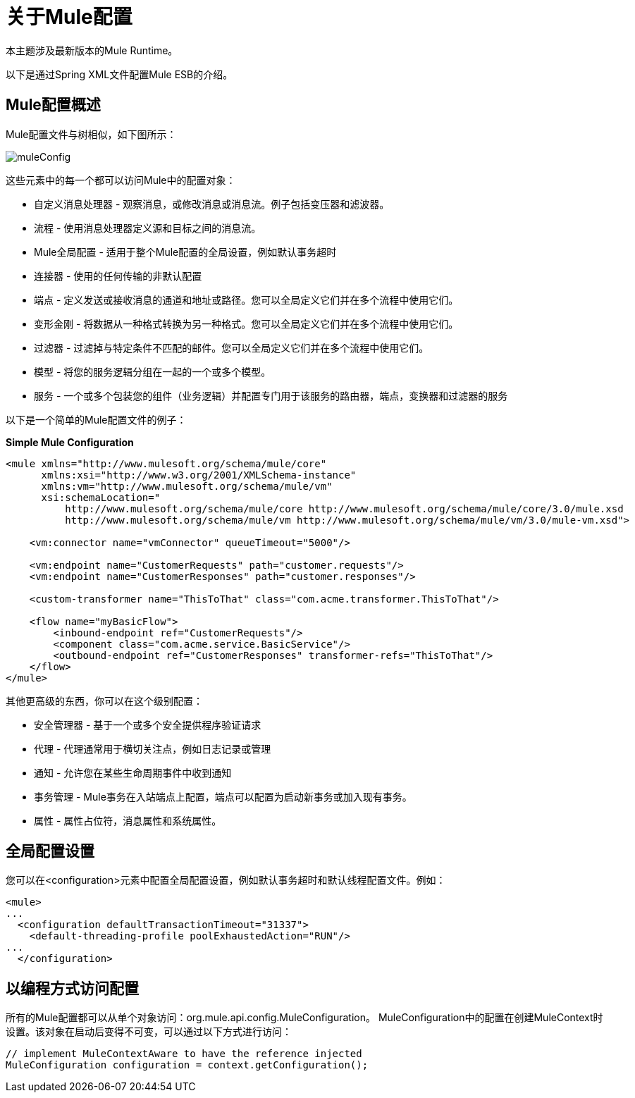 = 关于Mule配置


本主题涉及最新版本的Mule Runtime。

以下是通过Spring XML文件配置Mule ESB的介绍。

==  Mule配置概述

Mule配置文件与树相似，如下图所示：

image:muleConfig.png[muleConfig]

这些元素中的每一个都可以访问Mule中的配置对象：

* 自定义消息处理器 - 观察消息，或修改消息或消息流。例子包括变压器和滤波器。

* 流程 - 使用消息处理器定义源和目标之间的消息流。

*  Mule全局配置 - 适用于整个Mule配置的全局设置，例如默认事务超时

* 连接器 - 使用的任何传输的非默认配置

* 端点 - 定义发送或接收消息的通道和地址或路径。您可以全局定义它们并在多个流程中使用它们。

* 变形金刚 - 将数据从一种格式转换为另一种格式。您可以全局定义它们并在多个流程中使用它们。

* 过滤器 - 过滤掉与特定条件不匹配的邮件。您可以全局定义它们并在多个流程中使用它们。

* 模型 - 将您的服务逻辑分组在一起的一个或多个模型。

* 服务 - 一个或多个包装您的组件（业务逻辑）并配置专门用于该服务的路由器，端点，变换器和过滤器的服务

以下是一个简单的Mule配置文件的例子：

*Simple Mule Configuration*
[source, xml, linenums]
----
<mule xmlns="http://www.mulesoft.org/schema/mule/core"
      xmlns:xsi="http://www.w3.org/2001/XMLSchema-instance"
      xmlns:vm="http://www.mulesoft.org/schema/mule/vm"
      xsi:schemaLocation="
          http://www.mulesoft.org/schema/mule/core http://www.mulesoft.org/schema/mule/core/3.0/mule.xsd
          http://www.mulesoft.org/schema/mule/vm http://www.mulesoft.org/schema/mule/vm/3.0/mule-vm.xsd">

    <vm:connector name="vmConnector" queueTimeout="5000"/>

    <vm:endpoint name="CustomerRequests" path="customer.requests"/>
    <vm:endpoint name="CustomerResponses" path="customer.responses"/>

    <custom-transformer name="ThisToThat" class="com.acme.transformer.ThisToThat"/>

    <flow name="myBasicFlow">
        <inbound-endpoint ref="CustomerRequests"/>
        <component class="com.acme.service.BasicService"/>
        <outbound-endpoint ref="CustomerResponses" transformer-refs="ThisToThat"/>
    </flow>
</mule>
----

其他更高级的东西，你可以在这个级别配置：

* 安全管理器 - 基于一个或多个安全提供程序验证请求
* 代理 - 代理通常用于横切关注点，例如日志记录或管理
* 通知 - 允许您在某些生命周期事件中收到通知
* 事务管理 -  Mule事务在入站端点上配置，端点可以配置为启动新事务或加入现有事务。
* 属性 - 属性占位符，消息属性和系统属性。

== 全局配置设置

您可以在<configuration>元素中配置全局配置设置，例如默认事务超时和默认线程配置文件。例如：

[source, xml, linenums]
----
<mule>
...
  <configuration defaultTransactionTimeout="31337">
    <default-threading-profile poolExhaustedAction="RUN"/>
...
  </configuration>
----


== 以编程方式访问配置

所有的Mule配置都可以从单个对象访问：org.mule.api.config.MuleConfiguration。 MuleConfiguration中的配置在创建MuleContext时设置。该对象在启动后变得不可变，可以通过以下方式进行访问：

[source, code, linenums]
----
// implement MuleContextAware to have the reference injected
MuleConfiguration configuration = context.getConfiguration();
----
